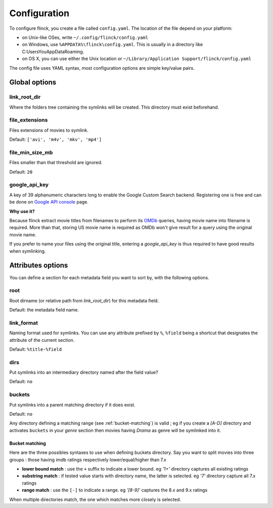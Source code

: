 Configuration
=============

To configure flinck, you create a file called ``config.yaml``. The location of the file depend on your platform:

- on Unix-like OSes, write ``~/.config/flinck/config.yaml``
- on Windows, use ``%APPDATA%\flinck\config.yaml``. This is usually in a directory like C:\Users\You\AppData\Roaming.
- on OS X, you can use either the Unix location or ``~/Library/Application Support/flinck/config.yaml``

The config file uses YAML syntax, most configuration options are simple key/value pairs.


Global options
--------------

link_root_dir
^^^^^^^^^^^^^

Where the folders tree containing the symlinks will be created.
This directory must exist beforehand.

file_extensions
^^^^^^^^^^^^^^^

Files extensions of movies to symlink.

Default: ``['avi', 'm4v', 'mkv', 'mp4']``

file_min_size_mb
^^^^^^^^^^^^^^^^

Files smaller than that threshold are ignored.

Default: ``20``

google_api_key
^^^^^^^^^^^^^^

A key of 39 alphanumeric characters long to enable the Google Custom Search
backend. Registering one is free and can be done on `Google API console`_
page.

**Why use it?**

Because flinck extract movie titles from filenames to perform its `OMDb`_
queries, having movie name into filename is required. More than that, storing
US movie name is required as OMDb won't give result for a query using the
original movie name.

If you prefer to name your files using the original title, entering a
`google_api_key` is thus required to have good results when symlinking.

.. _Google API console: https://code.google.com/apis/console
.. _OMDb: http://www.omdbapi.com/

Attributes options
------------------

You can define a section for each metadata field you want to sort by, with the
following options.

root
^^^^

Root dirname (or relative path from `link_root_dir`) for this metadata field.

Default: the metadata field name.

link_format
^^^^^^^^^^^

Naming format used for symlinks.
You can use any attribute prefixed by ``%``, ``%field`` being a shortcut that
designates the attribute of the current section.

Default: ``%title-%field``

dirs
^^^^

Put symlinks into an intermediary directory named after the field value?

Default: ``no``

buckets
^^^^^^^

Put symlinks into a parent matching directory if it does exist.

Default: ``no``

Any directory defining a matching range (see :ref:`bucket-matching`) is valid  ; eg if you create a *[A-D]*
directory and activates ``buckets`` in your *genre* section then movies having
*Drama* as genre will be symlinked into it.

.. _bucket-matching:

Bucket matching
"""""""""""""""

Here are the three possibles syntaxes to use when defining buckets directory.
Say you want to split movies into three groups : those having imdb ratings respectively lower/equal/higher than 7.x

- **lower bound match** : use the ``+`` suffix to indicate a lower bound.
  eg *'1+'* directory captures all existing ratings
- **substring match** : if tested value starts with directory name, the latter is selected.
  eg *'7'* directory capture all 7.x ratings
- **range match** : use the ``[-]`` to indicate a range.
  eg *'[8-9]'* captures the 8.x and 9.x ratings

When multiple directories match, the one which matches more closely is selected.

